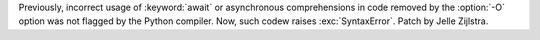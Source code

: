 Previously, incorrect usage of :keyword:`await` or asynchronous
comprehensions in code removed by the :option:`-O` option was not flagged by
the Python compiler. Now, such codew raises :exc:`SyntaxError`. Patch by
Jelle Zijlstra.
